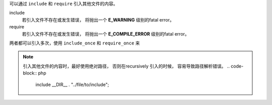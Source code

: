 
可以通过 ``include`` 和 ``require`` 引入其他文件的内容。

include
  若引入文件不存在或发生错误， 将抛出一个 **E_WARNING**
  级别的fatal error。

require 
  若引入文件不存在或发生错误， 将抛出一个 **E_COMPILE_ERROR**
  级别的fatal error。
  

两者都可以引入多次，使用 ``include_once`` 和 ``require_once``
来

.. note:: 

  引入其他文件的内容时，最好使用绝对路径，
  否则在recursively 引入的时候， 容易导致路径解析错误。
  .. code-block:: php
  
    include __DIR__ . "../file/to/include";